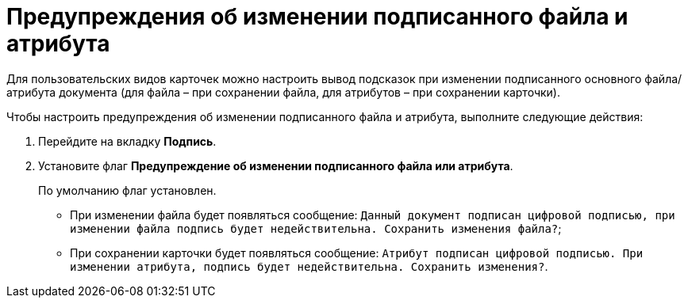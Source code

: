 = Предупреждения об изменении подписанного файла и атрибута

Для пользовательских видов карточек можно настроить вывод подсказок при изменении подписанного основного файла/атрибута документа (для файла – при сохранении файла, для атрибутов – при сохранении карточки).

.Чтобы настроить предупреждения об изменении подписанного файла и атрибута, выполните следующие действия:
. Перейдите на вкладку *Подпись*.
. Установите флаг *Предупреждение об изменении подписанного файла или атрибута*.
+
По умолчанию флаг установлен.
+
* При изменении файла будет появляться сообщение: `Данный документ подписан цифровой подписью, при изменении файла подпись будет недействительна. Сохранить изменения файла?`;
* При сохранении карточки будет появляться сообщение: `Атрибут подписан цифровой подписью. При изменении атрибута, подпись будет недействительна. Сохранить изменения?`.
